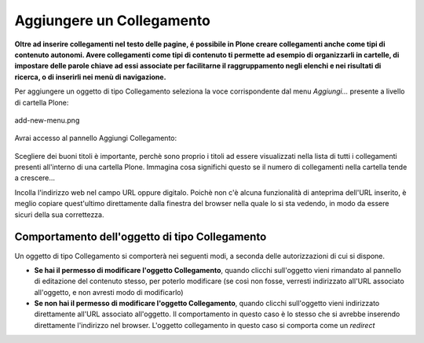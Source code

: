Aggiungere un Collegamento
===========================

**Oltre ad inserire collegamenti nel testo delle pagine, é possibile in Plone
creare collegamenti anche come tipi di contenuto autonomi. Avere collegamenti
come tipi di contenuto ti permette ad esempio di organizzarli in cartelle,
di impostare delle parole chiave ad essi associate per facilitarne il raggruppamento
negli elenchi e nei risultati di ricerca, o di inserirli nei menù di navigazione.**

Per aggiungere un oggetto di tipo Collegamento seleziona la voce corrispondente
dal menu *Aggiungi...* presente a livello di cartella Plone:

.. figure:: ../_static/addnewmenu.png
   :align: center
   :alt: add-new-menu.png

   add-new-menu.png

Avrai accesso al pannello Aggiungi Collegamento:

.. figure:: ../_static/addlink.png
   :align: center
   :alt: 

Scegliere dei buoni titoli è importante, perchè sono proprio i titoli
ad essere visualizzati nella lista di tutti i collegamenti presenti all'interno di una cartella Plone.
Immagina cosa significhi questo se il numero di collegamenti nella cartella tende a crescere...

Incolla l'indirizzo web nel campo URL oppure digitalo. Poichè non c'è alcuna
funzionalità di anteprima dell'URL inserito, è meglio copiare quest'ultimo direttamente dalla finestra 
del browser nella quale lo si sta vedendo, in modo da essere sicuri della sua correttezza.

Comportamento dell'oggetto di tipo Collegamento
-----------------------

Un oggetto di tipo Collegamento si comporterà nei seguenti modi, a seconda delle
autorizzazioni di cui si dispone.

- **Se hai il permesso di modificare l'oggetto Collegamento**, quando clicchi sull'oggetto vieni rimandato al pannello di editazione del contenuto stesso, per poterlo modificare (se così non fosse, verresti indirizzato all'URL associato all'oggetto, e non avresti modo di modificarlo) 
- **Se non hai il permesso di modificare l'oggetto Collegamento**, quando clicchi sull'oggetto vieni indirizzato direttamente all'URL associato all'oggetto. Il comportamento in questo caso è lo stesso che si avrebbe inserendo direttamente l'indirizzo nel browser. L'oggetto collegamento in questo caso si comporta come un *redirect*

